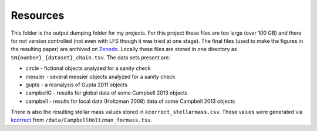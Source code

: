 Resources
=========

This folder is the output dumping folder for my projects. For this project these files are too large (over 100 GB) and there for not version controlled (not even with LFS though it was tried at one stage). The final files (used to make the figures in the resulting paper) are archived on Zenodo_. Locally these files are stored in one directory as ``SN{number}_{dataset}_chain.tsv``. The data sets present are:

* circle - fictional objects analyzed for a sanity check
* messier - several messier objects analyzed for a sanity check
* gupta - a reanalysis of Gupta 2011 objects
* campbellG - results for global data of some Campbell 2013 objects
* campbell - results for local data (Holtzman 2008) data of some Campbell 2013 objects

.. _Zenodo: https://doi.org/10.5281/zenodo.3875482

There is also the resulting stellar mass values stored in ``kcorrect_stellarmass.csv``. These values were generated via kcorrect_ from ``/data/CampbellHoltzman_formass.tsv``.

.. _kcorrect: http://kcorrect.org

